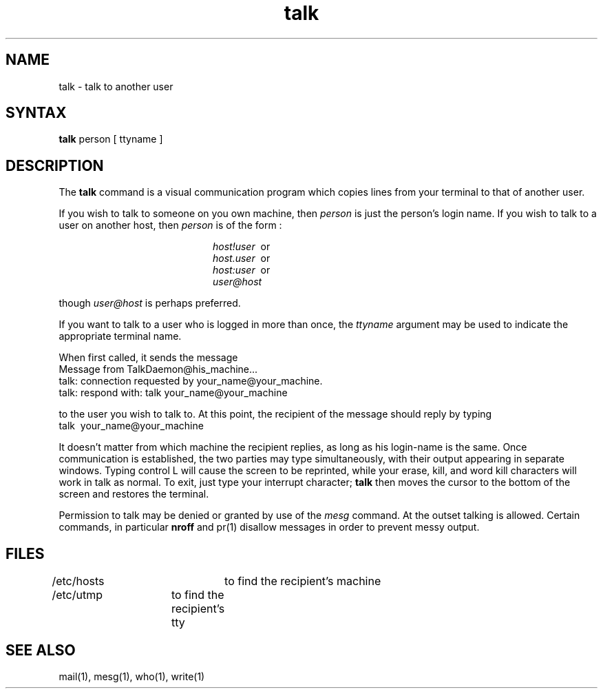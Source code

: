 .TH talk 1
.SH NAME
talk \- talk to another user
.SH SYNTAX
.B talk
person [ ttyname ]
.SH DESCRIPTION
The
.B talk
command is a visual communication program which
copies lines from your terminal to that of
another user.
.PP 
If you wish to talk to someone on you own machine, then
.I person
is just the person's login name. If you wish to talk to
a user on another host, then
.I person
is of the form :
.sp
.in +2.0i
.I host!user
\ or
.br
.I host.user
\ or
.br
.I host:user
\ or
.br
.I user@host
.br
.in -2.0i
.sp
though
.I user@host 
is perhaps preferred.
.PP
If you want to talk to a user who is logged in more than once,
the
.I ttyname
argument may be used to indicate the
appropriate terminal name.
.PP
When first called,
it sends the message
.EX
     Message from TalkDaemon@his_machine...
     talk: connection requested by your_name@your_machine.
     talk: respond with: talk your_name@your_machine
.EE
.PP
to the user you wish to talk to. At this point, the recipient
of the message should reply by 
typing 
.EX
     talk \ your_name@your_machine
.EE
.PP
It doesn't matter from 
which machine the recipient replies, as long as his login-name is
the same.
Once communication is established, the two parties may type 
simultaneously, with their output appearing in separate windows. 
Typing control L will cause the screen to be reprinted, while your 
erase, kill, and word kill characters will work in talk as normal.
To exit,
just type your interrupt character;
.B talk
then moves the cursor to the bottom of the screen and restores 
the terminal.
.PP
Permission to talk may be denied or granted by use of the
.I mesg
command.
At the outset talking is allowed.
Certain commands, in particular
.B nroff
and pr(1) disallow messages in order to prevent messy output.
.PP
.SH FILES
/etc/hosts	to find the recipient's machine
.br
/etc/utmp	to find the recipient's tty
.SH "SEE ALSO"
mail(1), mesg(1), who(1), write(1)
